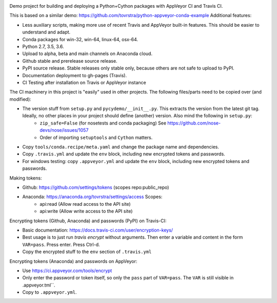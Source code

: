 .. image:: https://travis-ci.org/tovrstra/python-cython-ci-example.svg?branch=master
    :target: https://travis-ci.org/tovrstra/python-cython-ci-example
.. image:: https://ci.appveyor.com/api/projects/status/e5anh744b456p5at/branch/master?svg=true
    :target: https://ci.appveyor.com/project/tovrstra/python-cython-ci-example
.. image:: https://anaconda.org/tovrstra/pycydemo/badges/version.svg
    :target: https://anaconda.org/tovrstra/pycydemo

Demo project for building and deploying a Python+Cython packages with AppVeyor
CI and Travis CI.

This is based on a similar demo: https://github.com/tovrstra/python-appveyor-conda-example
Additional features:

- Less auxiliary scripts, making more use of recent Travis and AppVeyor built-in
  features. This should be easier to understand and adapt.
- Conda packages for win-32, win-64, linux-64, osx-64.
- Python 2.7, 3.5, 3.6.
- Upload to alpha, beta and main channels on Anaconda cloud.
- Github stable and prerelease source release.
- PyPI source release. Stable releases only stable only, because others are not
  safe to upload to PyPI.
- Documentation deployment to gh-pages (Travis).
- CI Testing after installation on Travis or AppVeyor instance

The CI machinery in this project is "easily" used in other projects. The following files/parts need to be copied over (and modified):

- The version stuff from ``setup.py`` and ``pycydemo/__init__.py``. This extracts the version from the latest git tag. Ideally, no other places in your project should define (another) version. Also mind the following in ``setup.py``:
    - ``zip_safe=False`` (for nosetests and conda packaging) See https://github.com/nose-devs/nose/issues/1057
    - Order of importing ``setuptools`` and ``Cython`` matters.
- Copy ``tools/conda.recipe/meta.yaml`` and change the package name and dependencies.
- Copy ``.travis.yml`` and update the ``env`` block, including new encrypted tokens and passwords.
- For windows testing: copy ``.appveyor.yml`` and update the ``env`` block, including new encrypted tokens and passwords.

Making tokens:

- Github: https://github.com/settings/tokens (scopes repo:public_repo)
- Anaconda: https://anaconda.org/tovrstra/settings/access Scopes:
    - api:read (Allow read access to the API site)
    - api:write (Allow write access to the API site)

Encrypting tokens (Github, Anaconda) and passwords (PyPI) on Travis-CI:

- Basic documentation: https://docs.travis-ci.com/user/encryption-keys/
- Best usage is to just run `travis encrypt` without arguments. Then enter a variable and content in the form ``VAR=pass``. Press enter. Press Ctrl-d.
- Copy the encrypted stuff to the ``env`` section of ``.travis.yml``

Encrypting tokens (Anaconda) and passwords on AppVeyor:

- Use https://ci.appveyor.com/tools/encrypt
- Only enter the password or token itself, so only the ``pass`` part of ``VAR=pass``. The ``VAR`` is still visible in .appveyor.tml``.
- Copy to ``.appveyor.yml``.
